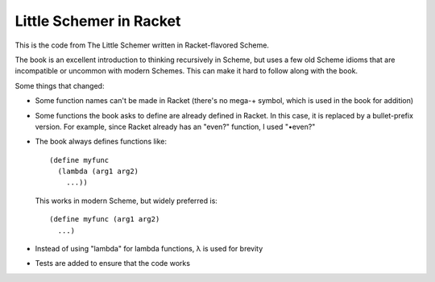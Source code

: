 Little Schemer in Racket
========================

This is the code from The Little Schemer written in Racket-flavored
Scheme.

The book is an excellent introduction to thinking recursively in
Scheme, but uses a few old Scheme idioms that are incompatible or
uncommon with modern Schemes. This can make it hard to follow along
with the book.

Some things that changed:

- Some function names can't be made in Racket (there's no mega-+
  symbol, which is used in the book for addition)

- Some functions the book asks to define are already defined in
  Racket. In this case, it is replaced by a bullet-prefix version.
  For example, since Racket already has an "even?" function, I
  used "•even?"

- The book always defines functions like::

    (define myfunc
      (lambda (arg1 arg2) 
        ...))
   
  This works in modern Scheme, but widely preferred is::

    (define myfunc (arg1 arg2)
      ...)

- Instead of using "lambda" for lambda functions, λ is used for brevity

- Tests are added to ensure that the code works 



